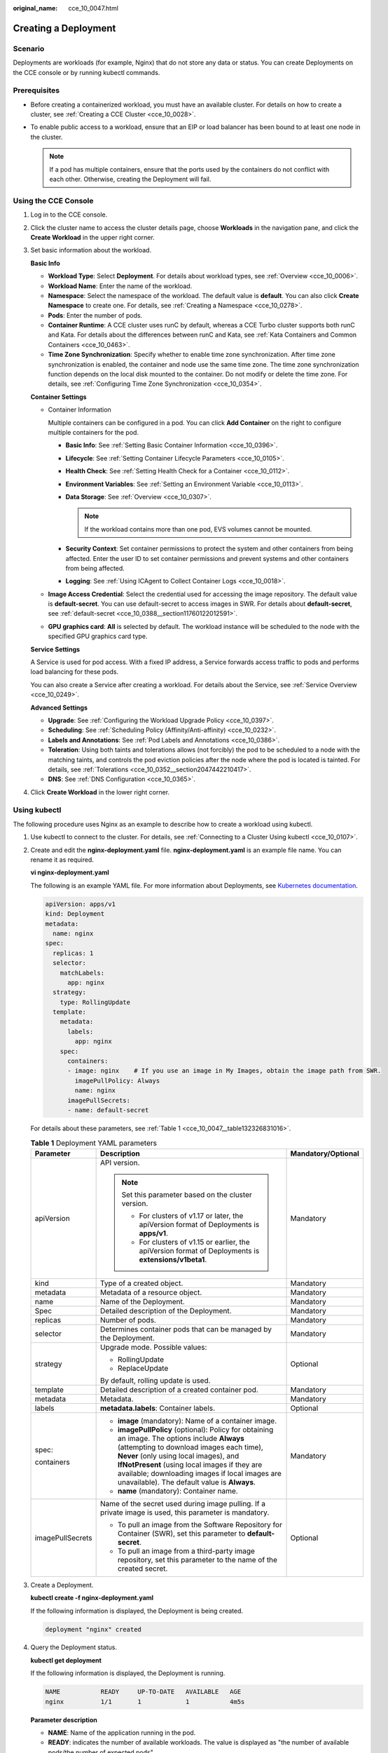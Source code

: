 :original_name: cce_10_0047.html

.. _cce_10_0047:

Creating a Deployment
=====================

Scenario
--------

Deployments are workloads (for example, Nginx) that do not store any data or status. You can create Deployments on the CCE console or by running kubectl commands.

Prerequisites
-------------

-  Before creating a containerized workload, you must have an available cluster. For details on how to create a cluster, see :ref:`Creating a CCE Cluster <cce_10_0028>`.
-  To enable public access to a workload, ensure that an EIP or load balancer has been bound to at least one node in the cluster.

   .. note::

      If a pod has multiple containers, ensure that the ports used by the containers do not conflict with each other. Otherwise, creating the Deployment will fail.

Using the CCE Console
---------------------

#. Log in to the CCE console.

#. Click the cluster name to access the cluster details page, choose **Workloads** in the navigation pane, and click the **Create Workload** in the upper right corner.

#. Set basic information about the workload.

   **Basic Info**

   -  **Workload Type**: Select **Deployment**. For details about workload types, see :ref:`Overview <cce_10_0006>`.
   -  **Workload Name**: Enter the name of the workload.
   -  **Namespace**: Select the namespace of the workload. The default value is **default**. You can also click **Create Namespace** to create one. For details, see :ref:`Creating a Namespace <cce_10_0278>`.
   -  **Pods**: Enter the number of pods.
   -  **Container Runtime**: A CCE cluster uses runC by default, whereas a CCE Turbo cluster supports both runC and Kata. For details about the differences between runC and Kata, see :ref:`Kata Containers and Common Containers <cce_10_0463>`.
   -  **Time Zone Synchronization**: Specify whether to enable time zone synchronization. After time zone synchronization is enabled, the container and node use the same time zone. The time zone synchronization function depends on the local disk mounted to the container. Do not modify or delete the time zone. For details, see :ref:`Configuring Time Zone Synchronization <cce_10_0354>`.

   **Container Settings**

   -  Container Information

      Multiple containers can be configured in a pod. You can click **Add Container** on the right to configure multiple containers for the pod.

      -  **Basic Info**: See :ref:`Setting Basic Container Information <cce_10_0396>`.
      -  **Lifecycle**: See :ref:`Setting Container Lifecycle Parameters <cce_10_0105>`.
      -  **Health Check**: See :ref:`Setting Health Check for a Container <cce_10_0112>`.
      -  **Environment Variables**: See :ref:`Setting an Environment Variable <cce_10_0113>`.
      -  **Data Storage**: See :ref:`Overview <cce_10_0307>`.

         .. note::

            If the workload contains more than one pod, EVS volumes cannot be mounted.

      -  **Security Context**: Set container permissions to protect the system and other containers from being affected. Enter the user ID to set container permissions and prevent systems and other containers from being affected.
      -  **Logging**: See :ref:`Using ICAgent to Collect Container Logs <cce_10_0018>`.

   -  **Image Access Credential**: Select the credential used for accessing the image repository. The default value is **default-secret**. You can use default-secret to access images in SWR. For details about **default-secret**, see :ref:`default-secret <cce_10_0388__section11760122012591>`.

   -  **GPU graphics card**: **All** is selected by default. The workload instance will be scheduled to the node with the specified GPU graphics card type.

   **Service Settings**

   A Service is used for pod access. With a fixed IP address, a Service forwards access traffic to pods and performs load balancing for these pods.

   You can also create a Service after creating a workload. For details about the Service, see :ref:`Service Overview <cce_10_0249>`.

   **Advanced Settings**

   -  **Upgrade**: See :ref:`Configuring the Workload Upgrade Policy <cce_10_0397>`.
   -  **Scheduling**: See :ref:`Scheduling Policy (Affinity/Anti-affinity) <cce_10_0232>`.
   -  **Labels and Annotations**: See :ref:`Pod Labels and Annotations <cce_10_0386>`.
   -  **Toleration**: Using both taints and tolerations allows (not forcibly) the pod to be scheduled to a node with the matching taints, and controls the pod eviction policies after the node where the pod is located is tainted. For details, see :ref:`Tolerations <cce_10_0352__section2047442210417>`.
   -  **DNS**: See :ref:`DNS Configuration <cce_10_0365>`.

#. Click **Create Workload** in the lower right corner.

.. _cce_10_0047__section155246177178:

Using kubectl
-------------

The following procedure uses Nginx as an example to describe how to create a workload using kubectl.

#. Use kubectl to connect to the cluster. For details, see :ref:`Connecting to a Cluster Using kubectl <cce_10_0107>`.

#. Create and edit the **nginx-deployment.yaml** file. **nginx-deployment.yaml** is an example file name. You can rename it as required.

   **vi nginx-deployment.yaml**

   The following is an example YAML file. For more information about Deployments, see `Kubernetes documentation <https://kubernetes.io/docs/concepts/workloads/controllers/deployment/>`__.

   .. code-block::

      apiVersion: apps/v1
      kind: Deployment
      metadata:
        name: nginx
      spec:
        replicas: 1
        selector:
          matchLabels:
            app: nginx
        strategy:
          type: RollingUpdate
        template:
          metadata:
            labels:
              app: nginx
          spec:
            containers:
            - image: nginx    # If you use an image in My Images, obtain the image path from SWR.
              imagePullPolicy: Always
              name: nginx
            imagePullSecrets:
            - name: default-secret

   For details about these parameters, see :ref:`Table 1 <cce_10_0047__table132326831016>`.

   .. _cce_10_0047__table132326831016:

   .. table:: **Table 1** Deployment YAML parameters

      +-----------------------+----------------------------------------------------------------------------------------------------------------------------------------------------------------------------------------------------------------------------------------------------------------------------------------------------------------------------------------+-----------------------+
      | Parameter             | Description                                                                                                                                                                                                                                                                                                                            | Mandatory/Optional    |
      +=======================+========================================================================================================================================================================================================================================================================================================================================+=======================+
      | apiVersion            | API version.                                                                                                                                                                                                                                                                                                                           | Mandatory             |
      |                       |                                                                                                                                                                                                                                                                                                                                        |                       |
      |                       | .. note::                                                                                                                                                                                                                                                                                                                              |                       |
      |                       |                                                                                                                                                                                                                                                                                                                                        |                       |
      |                       |    Set this parameter based on the cluster version.                                                                                                                                                                                                                                                                                    |                       |
      |                       |                                                                                                                                                                                                                                                                                                                                        |                       |
      |                       |    -  For clusters of v1.17 or later, the apiVersion format of Deployments is **apps/v1**.                                                                                                                                                                                                                                             |                       |
      |                       |    -  For clusters of v1.15 or earlier, the apiVersion format of Deployments is **extensions/v1beta1**.                                                                                                                                                                                                                                |                       |
      +-----------------------+----------------------------------------------------------------------------------------------------------------------------------------------------------------------------------------------------------------------------------------------------------------------------------------------------------------------------------------+-----------------------+
      | kind                  | Type of a created object.                                                                                                                                                                                                                                                                                                              | Mandatory             |
      +-----------------------+----------------------------------------------------------------------------------------------------------------------------------------------------------------------------------------------------------------------------------------------------------------------------------------------------------------------------------------+-----------------------+
      | metadata              | Metadata of a resource object.                                                                                                                                                                                                                                                                                                         | Mandatory             |
      +-----------------------+----------------------------------------------------------------------------------------------------------------------------------------------------------------------------------------------------------------------------------------------------------------------------------------------------------------------------------------+-----------------------+
      | name                  | Name of the Deployment.                                                                                                                                                                                                                                                                                                                | Mandatory             |
      +-----------------------+----------------------------------------------------------------------------------------------------------------------------------------------------------------------------------------------------------------------------------------------------------------------------------------------------------------------------------------+-----------------------+
      | Spec                  | Detailed description of the Deployment.                                                                                                                                                                                                                                                                                                | Mandatory             |
      +-----------------------+----------------------------------------------------------------------------------------------------------------------------------------------------------------------------------------------------------------------------------------------------------------------------------------------------------------------------------------+-----------------------+
      | replicas              | Number of pods.                                                                                                                                                                                                                                                                                                                        | Mandatory             |
      +-----------------------+----------------------------------------------------------------------------------------------------------------------------------------------------------------------------------------------------------------------------------------------------------------------------------------------------------------------------------------+-----------------------+
      | selector              | Determines container pods that can be managed by the Deployment.                                                                                                                                                                                                                                                                       | Mandatory             |
      +-----------------------+----------------------------------------------------------------------------------------------------------------------------------------------------------------------------------------------------------------------------------------------------------------------------------------------------------------------------------------+-----------------------+
      | strategy              | Upgrade mode. Possible values:                                                                                                                                                                                                                                                                                                         | Optional              |
      |                       |                                                                                                                                                                                                                                                                                                                                        |                       |
      |                       | -  RollingUpdate                                                                                                                                                                                                                                                                                                                       |                       |
      |                       | -  ReplaceUpdate                                                                                                                                                                                                                                                                                                                       |                       |
      |                       |                                                                                                                                                                                                                                                                                                                                        |                       |
      |                       | By default, rolling update is used.                                                                                                                                                                                                                                                                                                    |                       |
      +-----------------------+----------------------------------------------------------------------------------------------------------------------------------------------------------------------------------------------------------------------------------------------------------------------------------------------------------------------------------------+-----------------------+
      | template              | Detailed description of a created container pod.                                                                                                                                                                                                                                                                                       | Mandatory             |
      +-----------------------+----------------------------------------------------------------------------------------------------------------------------------------------------------------------------------------------------------------------------------------------------------------------------------------------------------------------------------------+-----------------------+
      | metadata              | Metadata.                                                                                                                                                                                                                                                                                                                              | Mandatory             |
      +-----------------------+----------------------------------------------------------------------------------------------------------------------------------------------------------------------------------------------------------------------------------------------------------------------------------------------------------------------------------------+-----------------------+
      | labels                | **metadata.labels**: Container labels.                                                                                                                                                                                                                                                                                                 | Optional              |
      +-----------------------+----------------------------------------------------------------------------------------------------------------------------------------------------------------------------------------------------------------------------------------------------------------------------------------------------------------------------------------+-----------------------+
      | spec:                 | -  **image** (mandatory): Name of a container image.                                                                                                                                                                                                                                                                                   | Mandatory             |
      |                       | -  **imagePullPolicy** (optional): Policy for obtaining an image. The options include **Always** (attempting to download images each time), **Never** (only using local images), and **IfNotPresent** (using local images if they are available; downloading images if local images are unavailable). The default value is **Always**. |                       |
      | containers            | -  **name** (mandatory): Container name.                                                                                                                                                                                                                                                                                               |                       |
      +-----------------------+----------------------------------------------------------------------------------------------------------------------------------------------------------------------------------------------------------------------------------------------------------------------------------------------------------------------------------------+-----------------------+
      | imagePullSecrets      | Name of the secret used during image pulling. If a private image is used, this parameter is mandatory.                                                                                                                                                                                                                                 | Optional              |
      |                       |                                                                                                                                                                                                                                                                                                                                        |                       |
      |                       | -  To pull an image from the Software Repository for Container (SWR), set this parameter to **default-secret**.                                                                                                                                                                                                                        |                       |
      |                       | -  To pull an image from a third-party image repository, set this parameter to the name of the created secret.                                                                                                                                                                                                                         |                       |
      +-----------------------+----------------------------------------------------------------------------------------------------------------------------------------------------------------------------------------------------------------------------------------------------------------------------------------------------------------------------------------+-----------------------+

#. Create a Deployment.

   **kubectl create -f nginx-deployment.yaml**

   If the following information is displayed, the Deployment is being created.

   .. code-block::

      deployment "nginx" created

#. Query the Deployment status.

   **kubectl get deployment**

   If the following information is displayed, the Deployment is running.

   .. code-block::

      NAME           READY     UP-TO-DATE   AVAILABLE   AGE
      nginx          1/1       1            1           4m5s

   **Parameter description**

   -  **NAME**: Name of the application running in the pod.
   -  **READY**: indicates the number of available workloads. The value is displayed as "the number of available pods/the number of expected pods".
   -  **UP-TO-DATE**: indicates the number of replicas that have been updated.
   -  **AVAILABLE**: indicates the number of available pods.
   -  **AGE**: period the Deployment keeps running

#. If the Deployment will be accessed through a ClusterIP or NodePort Service, add the corresponding Service. For details, see :ref:`Networking <cce_10_0020>`.
